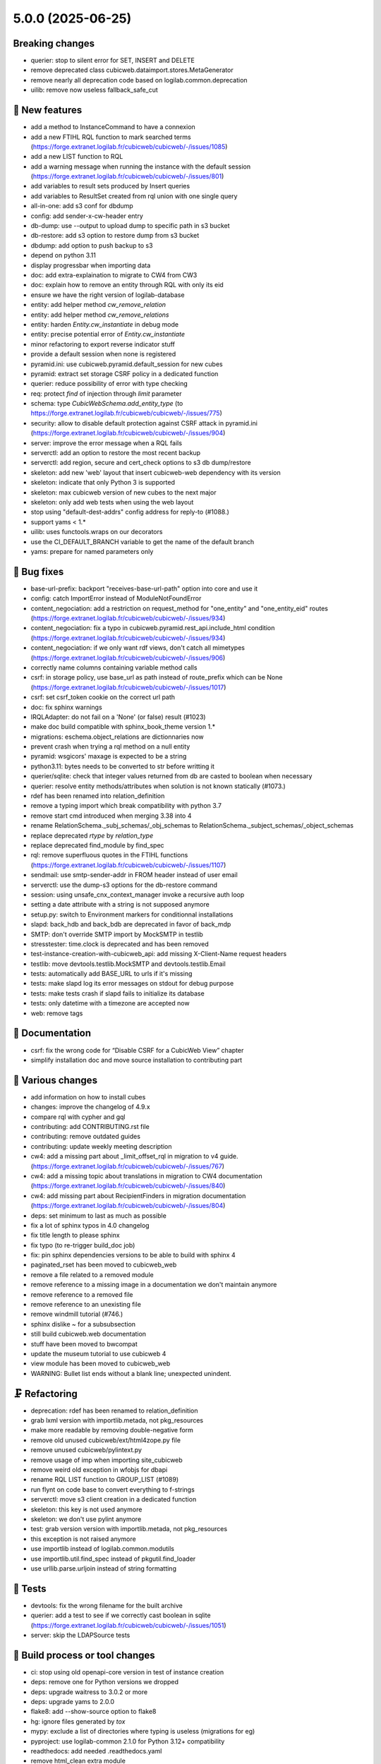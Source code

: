 5.0.0 (2025-06-25)
==================

Breaking changes
----------------

- querier: stop to silent error for SET, INSERT and DELETE
- remove deprecated class cubicweb.dataimport.stores.MetaGenerator
- remove nearly all deprecation code based on logilab.common.deprecation
- uilib: remove now useless fallback_safe_cut

🎉 New features
--------------

- add a method to InstanceCommand to have a connexion
- add a new FTIHL RQL function to mark searched terms (https://forge.extranet.logilab.fr/cubicweb/cubicweb/-/issues/1085)
- add a new LIST function to RQL
- add a warning message when running the instance with the default session (https://forge.extranet.logilab.fr/cubicweb/cubicweb/-/issues/801)
- add variables to result sets produced by Insert queries
- add variables to ResultSet created from rql union with one single query
- all-in-one: add s3 conf for dbdump
- config: add sender-x-cw-header entry
- db-dump: use --output to upload dump to specific path in s3 bucket
- db-restore: add s3 option to restore dump from s3 bucket
- dbdump: add option to push backup to s3
- depend on python 3.11
- display progressbar when importing data
- doc: add extra-explaination to migrate to CW4 from CW3
- doc: explain how to remove an entity through RQL with only its eid
- ensure we have the right version of logilab-database
- entity: add helper method `cw_remove_relation`
- entity: add helper method `cw_remove_relations`
- entity: harden `Entity.cw_instantiate` in debug mode
- entity: precise potential error of `Entity.cw_instantiate`
- minor refactoring to export reverse indicator stuff
- provide a default session when none is registered
- pyramid.ini: use cubicweb.pyramid.default_session for new cubes
- pyramid: extract set storage CSRF policy in a dedicated function
- querier: reduce possibility of error with type checking
- req: protect `find` of injection through `limit` parameter
- schema: type `CubicWebSchema.add_entity_type` (to https://forge.extranet.logilab.fr/cubicweb/cubicweb/-/issues/775)
- security: allow to disable default protection against CSRF attack in pyramid.ini (https://forge.extranet.logilab.fr/cubicweb/cubicweb/-/issues/904)
- server: improve the error message when a RQL fails
- serverctl: add an option to restore the most recent backup
- serverctl: add region, secure and cert_check options to s3 db dump/restore
- skeleton: add new 'web' layout that insert cubicweb-web dependency with its version
- skeleton: indicate that only Python 3 is supported
- skeleton: max cubicweb version of new cubes to the next major
- skeleton: only add web tests when using the web layout
- stop using "default-dest-addrs" config address for reply-to (#1088.)
- support yams < 1.*
- uilib: uses functools.wraps on our decorators
- use the CI_DEFAULT_BRANCH variable to get the name of the default branch
- yams: prepare for named parameters only

👷 Bug fixes
-----------

- base-url-prefix: backport "receives-base-url-path" option into core and use it
- config: catch ImportError instead of ModuleNotFoundError
- content_negociation: add a restriction on request_method for "one_entity" and "one_entity_eid" routes (https://forge.extranet.logilab.fr/cubicweb/cubicweb/-/issues/934)
- content_negociation: fix a typo in cubicweb.pyramid.rest_api.include_html condition (https://forge.extranet.logilab.fr/cubicweb/cubicweb/-/issues/934)
- content_negociation: if we only want rdf views, don't catch all mimetypes (https://forge.extranet.logilab.fr/cubicweb/cubicweb/-/issues/906)
- correctly name columns containing variable method calls
- csrf: in storage policy, use base_url as path instead of route_prefix which can be None (https://forge.extranet.logilab.fr/cubicweb/cubicweb/-/issues/1017)
- csrf: set csrf_token cookie on the correct url path
- doc: fix sphinx warnings
- IRQLAdapter: do not fail on a 'None' (or false) result (#1023)
- make doc build compatible with sphinx_book_theme version 1.*
- migrations: eschema.object_relations are dictionnaries now
- prevent crash when trying a rql method on a null entity
- pyramid: wsgicors' maxage is expected to be a string
- python3.11: bytes needs to be converted to str before writting it
- querier/sqlite: check that integer values returned from db are casted to boolean when necessary
- querier: resolve entity methods/attributes when solution is not known statically (#1073.)
- rdef has been renamed into relation_definition
- remove a typing import which break compatibility with python 3.7
- remove start cmd introduced when merging 3.38 into 4
- rename RelationSchema._subj_schemas/_obj_schemas to RelationSchema._subject_schemas/_object_schemas
- replace deprecated `rtype` by `relation_type`
- replace deprecated find_module by find_spec
- rql: remove superfluous quotes in the FTIHL functions (https://forge.extranet.logilab.fr/cubicweb/cubicweb/-/issues/1107)
- sendmail: use smtp-sender-addr in FROM header instead of user email
- serverctl: use the dump-s3 options for the db-restore command
- session: using unsafe_cnx_context_manager invoke a recursive auth loop
- setting a date attribute with a string is not supposed anymore
- setup.py: switch to Environment markers for conditionnal installations
- slapd: back_hdb and back_bdb are deprecated in favor of back_mdp
- SMTP: don't override SMTP import by MockSMTP in testlib
- stresstester: time.clock is deprecated and has been removed
- test-instance-creation-with-cubicweb_api: add missing X-Client-Name request headers
- testlib: move devtools.testlib.MockSMTP and devtools.testlib.Email
- tests: automatically add BASE_URL to urls if it's missing
- tests: make slapd log its error messages on stdout for debug purpose
- tests: make tests crash if slapd fails to initialize its database
- tests: only datetime with a timezone are accepted now
- web: remove tags

📝 Documentation
---------------

- csrf: fix the wrong code for “Disable CSRF for a CubicWeb View” chapter
- simplify installation doc and move source installation to contributing part

🤷 Various changes
-----------------

- add information on how to install cubes
- changes: improve the changelog of 4.9.x
- compare rql with cypher and gql
- contributing: add CONTRIBUTING.rst file
- contributing: remove outdated guides
- contributing: update weekly meeting description
- cw4: add a missing part about _limit_offset_rql in migration to v4 guide. (https://forge.extranet.logilab.fr/cubicweb/cubicweb/-/issues/767)
- cw4: add a missing topic about translations in migration to CW4 documentation (https://forge.extranet.logilab.fr/cubicweb/cubicweb/-/issues/840)
- cw4: add missing part about RecipientFinders in migration documentation (https://forge.extranet.logilab.fr/cubicweb/cubicweb/-/issues/804)
- deps: set minimum to last as much as possible
- fix a lot of sphinx typos in 4.0 changelog
- fix title length to please sphinx
- fix typo (to re-trigger build_doc job)
- fix: pin sphinx dependencies versions to be able to build with sphinx 4
- paginated_rset has been moved to cubicweb_web
- remove a file related to a removed module
- remove reference to a missing image in a documentation we don't maintain anymore
- remove reference to a removed file
- remove reference to an unexisting file
- remove windmill tutorial (#746.)
- sphinx dislike ~ for a subsubsection
- still build cubicweb.web documentation
- stuff have been moved to bwcompat
- update the museum tutorial to use cubicweb 4
- view module has been moved to cubicweb_web
- WARNING: Bullet list ends without a blank line; unexpected unindent.

🗜️ Refactoring
--------------

- deprecation: rdef has been renamed to relation_definition
- grab lxml version with importlib.metada, not pkg_resources
- make more readable by removing double-negative form
- remove old unused cubicweb/ext/html4zope.py file
- remove unused cubicweb/pylintext.py
- remove usage of imp when importing site_cubicweb
- remove weird old exception in wfobjs for dbapi
- rename RQL LIST function to GROUP_LIST (#1089)
- run flynt on code base to convert everything to f-strings
- serverctl: move s3 client creation in a dedicated function
- skeleton: this key is not used anymore
- skeleton: we don't use pylint anymore
- test: grab version version with importlib.metada, not pkg_resources
- this exception is not raised anymore
- use importlib instead of logilab.common.modutils
- use importlib.util.find_spec instead of pkgutil.find_loader
- use urllib.parse.urljoin instead of string formatting

🧪 Tests
-------

- devtools: fix the wrong filename for the built archive
- querier: add a test to see if we correctly cast boolean in sqlite (https://forge.extranet.logilab.fr/cubicweb/cubicweb/-/issues/1051)
- server: skip the LDAPSource tests

🔧 Build process or tool changes
-------------------------------

- ci: stop using old openapi-core version in test of instance creation
- deps: remove one for Python versions we dropped
- deps: upgrade waitress to 3.0.2 or more
- deps: upgrade yams to 2.0.0
- flake8: add --show-source option to flake8
- hg: ignore files generated by `tox`
- mypy: exclude a list of directories where typing is useless (migrations for eg)
- pyproject: use logilab-common 2.1.0 for Python 3.12+ compatibility
- readthedocs: add needed .readthedocs.yaml
- remove html_clean extra module
- remove useless packages
- replace setup.py with pyproject.toml
- stresstester: update copyright year
- tox: disable the specification of the minor version for basepython
- tox: synchronize version of black and black-run tasks

✨ Style
-------

- please black
- run black 25.1.0
